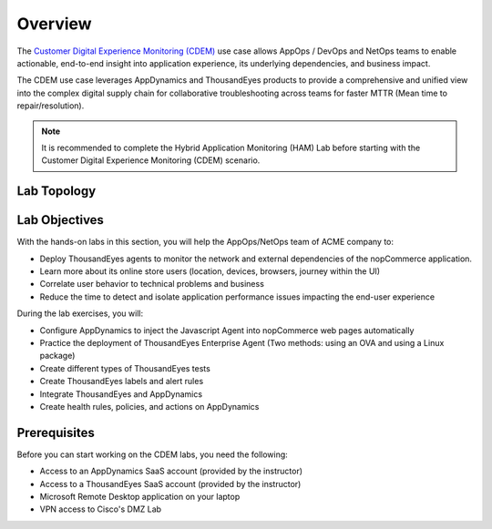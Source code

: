 Overview
########

The `Customer Digital Experience Monitoring​​ (CDEM) <https://ebooks.cisco.com/story/sales-play-appendix/page/2/15>`_ use case allows AppOps / DevOps and NetOps teams to enable actionable, end-to-end insight into application experience, its underlying dependencies, and business impact.​​

The CDEM use case leverages AppDynamics and ThousandEyes products to provide a comprehensive and unified view into the complex digital supply chain for collaborative troubleshooting across teams for faster MTTR (Mean time to repair/resolution).

.. note::
   It is recommended to complete the Hybrid Application Monitoring (HAM) Lab before starting with the Customer Digital Experience Monitoring​​ (CDEM) scenario.

Lab Topology
------------

   .. image:: images/cdem_lab_topology.png
      :width: 800
      :align: center


Lab Objectives
--------------
With the hands-on labs in this section, you will help the AppOps/NetOps team of ACME company to:

- Deploy ThousandEyes agents to monitor the network and external dependencies of the nopCommerce application.
- Learn more about its online store users (location, devices, browsers, journey within the UI) 
- Correlate user behavior to technical problems and business
- Reduce the time to detect and isolate application performance issues impacting the end-user experience

During the lab exercises, you will:

- Configure AppDynamics to inject the Javascript Agent into nopCommerce web pages automatically
- Practice the deployment of ThousandEyes Enterprise Agent (Two methods: using an OVA and using a Linux package)
- Create different types of ThousandEyes tests
- Create ThousandEyes labels and alert rules
- Integrate ThousandEyes and AppDynamics
- Create health rules, policies, and actions on AppDynamics

Prerequisites
-------------

Before you can start working on the CDEM labs, you need the following:

- Access to an AppDynamics SaaS account (provided by the instructor)
- Access to a ThousandEyes SaaS account (provided by the instructor)
- Microsoft Remote Desktop application on your laptop
- VPN access to Cisco's DMZ Lab

.. sectionauthor:: Yossi Meloch <ymeloch@cisco.com>, Jairo Leon <jaileon@cisco.com>, Ovesnel Mas Lara <omaslara@cisco.com>
